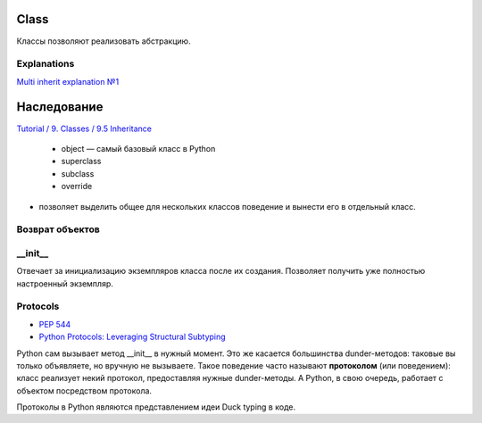=====
Class
=====

Классы позволяют реализовать абстракцию.

Explanations
============

`Multi inherit explanation №1 <https://stackoverflow.com/questions/9575409/calling-parent-class-init-with-multiple-inheritance-whats-the-right-way>`_


============
Наследование
============

`Tutorial / 9. Classes / 9.5 Inheritance <https://docs.python.org/3/tutorial/classes.html#inheritance>`_

   * object — самый базовый класс в Python
   * superclass
   * subclass
   * override

* позволяет выделить общее для нескольких классов поведение
  и вынести его в отдельный класс.

.. code-block:: python
   :caption: Доступ к классам предкам через super()

   class A:
       x = 'a'

   class B(A):
       x = 'b'

   class C(B):
       x = 'c'

   class D(C):
       x = 'c'
       def super_x_of_a(self): return super(B, self).x
       def super_x_of_b(self): return super(C, self).x
       def super_x_of_c(self): return super().x   # the same as: return super(D, self).x

Возврат объектов
================

.. code-block:: python
   :caption: Внутри объектов можно также создавать новые объекты и вовзращать их.

   class Clone:
    def __init__(self, name):
        self.name = name
    def make_new_clone(self, name):
        return Clone(name)

   sheep_1 = Clone('Dolly')
   sheep_2 = sheep_1.make_new_clone('Sally')

   sheep_1.name # 'Dolly'
   sheep_2.name # 'Sally'


__init__
========

Отвечает за инициализацию экземпляров класса после их создания.
Позволяет получить уже полностью настроенный экземпляр.

Protocols
=========

* `PEP 544 <https://peps.python.org/pep-0544/>`_
* `Python Protocols: Leveraging Structural Subtyping <https://realpython.com/python-protocol/#the-meaning-of-protocol-in-python>`_

Python сам вызывает метод __init__ в нужный момент.
Это же касается большинства dunder-методов:
таковые вы только объявляете, но вручную не вызываете.
Такое поведение часто называют **протоколом** (или поведением):
класс реализует некий протокол, предоставляя нужные dunder-методы.
А Python, в свою очередь, работает с объектом посредством протокола.

.. code-block:: python
   :caption: Протокол получения длины имени объекта

    class Person:
    def __init__(self, name):
        self.name = name
    def __len__(self):
        return len(self.name)

    tom = Person('Thomas')
    len(tom)  # 6

Протоколы в Python являются представлением идеи Duck typing в коде.
